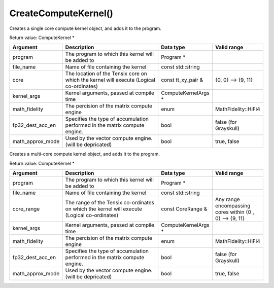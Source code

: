 CreateComputeKernel()
===========================

Creates a single core compute kernel object, and adds it to the program. 

Return value: ComputeKernel *

.. list-table:: 
   :widths: 25 50 25 25
   :header-rows: 1

   * - Argument
     - Description
     - Data type
     - Valid range
   * - program
     - The program to which this kernel will be added to
     - Program * 
     - 
   * - file_name
     - Name of file containing the kernel
     - const std::string
     - 
   * - core
     - The location of the Tensix core on which the kernel will execute (Logical co-ordinates)
     - const tt_xy_pair &
     - {0, 0} --> {9, 11}
   * - kernel_args
     - Kernel arguments, passed at compile time
     - ComputeKernelArgs *
     - 
   * - math_fidelity
     - The percision of the matrix compute engine
     - enum
     - MathFidelity::HiFi4
   * - fp32_dest_acc_en
     - Specifies the type of accumulation performed in the matrix compute engine. 
     - bool 
     - false (for Grayskull)
   * - math_approx_mode
     - Used by the vector compute engine. (will be depricated)
     - bool 
     - true, false

Creates a multi-core compute kernel object, and adds it to the program. 

Return value: ComputeKernel *

.. list-table:: 
   :widths: 25 50 25 25
   :header-rows: 1

   * - Argument
     - Description
     - Data type
     - Valid range
   * - program
     - The program to which this kernel will be added to
     - Program * 
     - 
   * - file_name
     - Name of file containing the kernel
     - const std::string
     - 
   * - core_range
     - The range of the Tensix co-ordinates on which the kernel will execute (Logical co-ordinates)
     - const CoreRange &
     - Any range encompassing cores within {0 , 0} --> {9, 11}
   * - kernel_args
     - Kernel arguments, passed at compile time
     - ComputeKernelArgs *
     - 
   * - math_fidelity
     - The percision of the matrix compute engine
     - enum
     - MathFidelity::HiFi4
   * - fp32_dest_acc_en
     - Specifies the type of accumulation performed in the matrix compute engine. 
     - bool 
     - false (for Grayskull)
   * - math_approx_mode
     - Used by the vector compute engine. (will be depricated)
     - bool 
     - true, false
